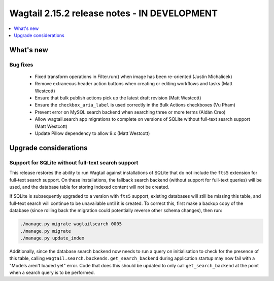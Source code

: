 =============================================
Wagtail 2.15.2 release notes - IN DEVELOPMENT
=============================================

.. contents::
    :local:
    :depth: 1


What's new
==========

Bug fixes
~~~~~~~~~

 * Fixed transform operations in Filter.run() when image has been re-oriented (Justin Michalicek)
 * Remove extraneous header action buttons when creating or editing workflows and tasks (Matt Westcott)
 * Ensure that bulk publish actions pick up the latest draft revision (Matt Westcott)
 * Ensure the ``checkbox_aria_label`` is used correctly in the Bulk Actions checkboxes (Vu Pham)
 * Prevent error on MySQL search backend when searching three or more terms (Aldán Creo)
 * Allow wagtail.search app migrations to complete on versions of SQLite without full-text search support (Matt Westcott)
 * Update Pillow dependency to allow 9.x (Matt Westcott)


Upgrade considerations
======================

Support for SQLite without full-text search support
~~~~~~~~~~~~~~~~~~~~~~~~~~~~~~~~~~~~~~~~~~~~~~~~~~~

This release restores the ability to run Wagtail against installations of SQLite that do not include the ``fts5`` extension for full-text search support. On these installations, the fallback search backend (without support for full-text queries) will be used, and the database table for storing indexed content will not be created.

If SQLite is subsequently upgraded to a version with ``fts5`` support, existing databases will still be missing this table, and full-text search will continue to be unavailable until it is created. To correct this, first make a backup copy of the database (since rolling back the migration could potentially reverse other schema changes), then run:

.. code-block:: console

  ./manage.py migrate wagtailsearch 0005
  ./manage.py migrate
  ./manage.py update_index

Additionally, since the database search backend now needs to run a query on initialisation to check for the presence of this table, calling ``wagtail.search.backends.get_search_backend`` during application startup may now fail with a "Models aren't loaded yet" error. Code that does this should be updated to only call ``get_search_backend`` at the point when a search query is to be performed.
